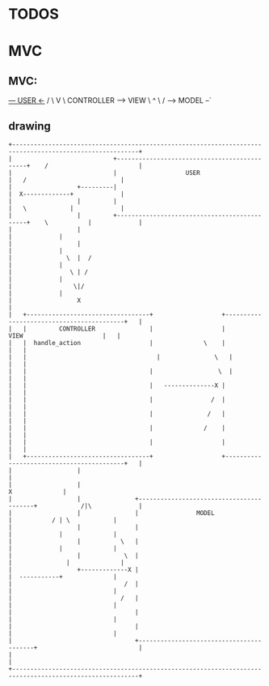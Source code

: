 * TODOS

* MVC
** MVC:
     _--- USER  <-_
   /               \
   V                \
CONTROLLER ------> VIEW
    \               ^
     \             /
      --> MODEL --`
  
** drawing
#+begin_src artist
  +---------------------------------------------------------------------------------------------------------+
  |                            +---------------------------------------------+    /                         |
  |                            |                   USER                      |   /                          |
  |                  +---------|                                             |  X-------------+             |
  |                  |         |                                             |   \            |             |
  |                  |         +---------------------------------------------+    \           |             |
  |                  |                                                                        |             |
  |                  |                                                                        |             |
  |               \  |  /                                                                     |             |
  |                \ | /                                                                      |             |
  |                 \|/                                                                       |             |
  |                  X                                                                                      |
  |   +----------------------------------+                   +------------------------------------------+   |
  |   |         CONTROLLER               |                   |                VIEW                      |   |
  |   |  handle_action                   |              \    |                                          |   |
  |   |  	                               |               \   |                                          |   |
  |   |                                  |       	        \  |                                          |   |
  |   |                                  |   --------------X |                                          |   |
  |   |                                  |                /  |                                          |   |
  |   |                                  |               /   |                                          |   |
  |   |                                  |              /    |                                          |   |
  |   |                                  |                   |                                          |   |
  |   +----------------------------------+                   +------------------------------------------+   |
  |                  |                                                                                      |
  |                  |                                                                       X              |
  |                  |               +-----------------------------------------+            /|\             |
  |                  |               |                MODEL                    |           / | \            |
  |                  |               |                                         |             |              |
  |                  |           \   |                                         |             |              |
  |                  |            \  |                                         |         	   |              |
  |                  +-------------X |                                         |  -----------+              |
  |                               /  |                                         |                            |
  |                              /   |                                         |                            |
  |                                  |                                         |                            |
  |                                  |                                         |                            |
  |                                  +-----------------------------------------+                            |
  |                                                                                                         |
  +---------------------------------------------------------------------------------------------------------+
#+end_src
